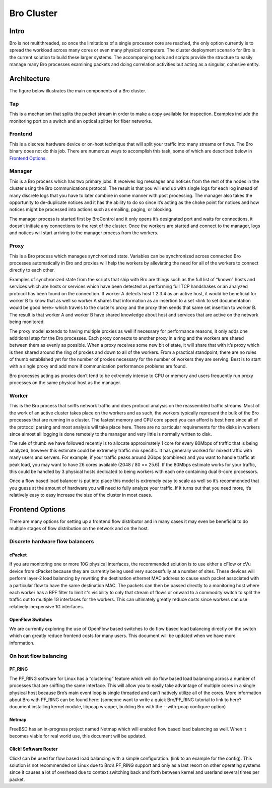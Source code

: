 Bro Cluster
===========

Intro
------

Bro is not multithreaded, so once the limitations of a single processor core are reached, the only option currently is to spread the workload across many cores or even many physical computers.  The cluster deployment scenario for Bro is the current solution to build these larger systems.  The accompanying tools and scripts provide the structure to easily manage many Bro processes examining packets and doing correlation activities but acting as a singular, cohesive entity.  

Architecture
---------------

The figure below illustrates the main components of a Bro cluster.

.. {{git_pull('bro:doc/deployment.png')}}

.. image:: deployment.png

Tap
***
This is a mechanism that splits the packet stream in order to make a copy
available for inspection. Examples include the monitoring port on a switch and
an optical splitter for fiber networks.

Frontend 
********
This is a discrete hardware device or on-host technique that will split your traffic into many streams or flows.  The Bro binary does not do this job.  There are numerous ways to accomplish this task, some of which are described below in `Frontend Options`_.

Manager
*******
This is a Bro process which has two primary jobs.  It receives log messages and notices from the rest of the nodes in the cluster using the Bro communications protocol.  The result is that you will end up with single logs for each log instead of many discrete logs that you have to later combine in some manner with post processing.  The manager also takes the opportunity to de-duplicate notices and it has the ability to do so since it’s acting as the choke point for notices and how notices might be processed into actions such as emailing, paging, or blocking.

The manager process is started first by BroControl and it only opens it’s designated port and waits for connections, it doesn’t initiate any connections to the rest of the cluster.  Once the workers are started and connect to the manager, logs and notices will start arriving to the manager process from the workers.

Proxy
*****
This is a Bro process which manages synchronized state.  Variables can be synchronized across connected Bro processes automatically in Bro and proxies will help the workers by alleviating the need for all of the workers to connect directly to each other.  

Examples of synchronized state from the scripts that ship with Bro are things such as the full list of “known” hosts and services which are hosts or services which have been detected as performing full TCP handshakes or an analyzed protocol has been found on the connection.  If worker A detects host 1.2.3.4 as an active host, it would be beneficial for worker B to know that as well so worker A shares that information as an insertion to a set <link to set documentation would be good here> which travels to the cluster’s proxy and the proxy then sends that same set insertion to worker B.  The result is that worker A and worker B have shared knowledge about host and services that are active on the network being monitored.  

The proxy model extends to having multiple proxies as well if necessary for performance reasons, it only adds one additional step for the Bro processes.  Each proxy connects to another proxy in a ring and the workers are shared between them as evenly as possible.  When a proxy receives some new bit of state, it will share that with it’s proxy which is then shared around the ring of proxies and down to all of the workers.  From a practical standpoint, there are no rules of thumb established yet for the number of proxies necessary for the number of workers they are serving.  Best is to start with a single proxy and add more if communication performance problems are found.

Bro processes acting as proxies don’t tend to be extremely intense to CPU or memory and users frequently run proxy processes on the same physical host as the manager.

Worker
******
This is the Bro process that sniffs network traffic and does protocol analysis on the reassembled traffic streams.  Most of the work of an active cluster takes place on the workers and as such, the workers typically represent the bulk of the Bro processes that are running in a cluster.  The fastest memory and CPU core speed you can afford is best here since all of the protocol parsing and most analysis will take place here.   There are no particular requirements for the disks in workers since almost all logging is done remotely to the manager and very little is normally written to disk.

The rule of thumb we have followed recently is to allocate approximately 1 core for every 80Mbps of traffic that is being analyzed, however this estimate could be extremely traffic mix specific.  It has generally worked for mixed traffic with many users and servers.  For example, if your traffic peaks around 2Gbps (combined) and you want to handle traffic at peak load, you may want to have 26 cores available (2048 / 80 == 25.6).  If the 80Mbps estimate works for your traffic, this could be handled by 3 physical hosts dedicated to being workers with each one containing dual 6-core processors.  

Once a flow based load balancer is put into place this model is extremely easy to scale as well so it’s recommended that you guess at the amount of hardware you will need to fully analyze your traffic.  If it turns out that you need more, it’s relatively easy to easy increase the size of the cluster in most cases.

Frontend Options
----------------

There are many options for setting up a frontend flow distributor and in many cases it may even be beneficial to do multiple stages of flow distribution on the network and on the host.

Discrete hardware flow balancers
********************************

cPacket
^^^^^^^

If you are monitoring one or more 10G physical interfaces, the recommended solution is to use either a cFlow or cVu device from cPacket because they are currently being used very successfully at a number of sites.  These devices will perform layer-2 load balancing by rewriting the destination ethernet MAC address to cause each packet associated with a particular flow to have the same destination MAC.  The packets can then be passed directly to a monitoring host where each worker has a BPF filter to limit it's visibility to only that stream of flows or onward to a commodity switch to split the traffic out to multiple 1G interfaces for the workers.  This can ultimately greatly reduce costs since workers can use relatively inexpensive 1G interfaces.

OpenFlow Switches
^^^^^^^^^^^^^^^^^

We are currently exploring the use of OpenFlow based switches to do flow based load balancing directly on the switch which can greatly reduce frontend costs for many users.  This document will be updated when we have more information.

On host flow balancing
**********************

PF_RING
^^^^^^^

The PF_RING software for Linux has a “clustering” feature which will do flow based load balancing across a number of processes that are sniffing the same interface.  This will allow you to easily take advantage of multiple cores in a single physical host because Bro’s main event loop is single threaded and can’t natively utilize all of the cores.  More information about Bro with PF_RING can be found here: (someone want to write a quick Bro/PF_RING tutorial to link to here?  document installing kernel module, libpcap wrapper, building Bro with the --with-pcap configure option)

Netmap
^^^^^^

FreeBSD has an in-progress project named Netmap which will enabled flow based load balancing as well.  When it becomes viable for real world use, this document will be updated.

Click! Software Router
^^^^^^^^^^^^^^^^^^^^^^

Click! can be used for flow based load balancing with a simple configuration.  (link to an example for the config).  This solution is not recommended on Linux due to Bro’s PF_RING support and only as a last resort on other operating systems since it causes a lot of overhead due to context switching back and forth between kernel and userland several times per packet.
